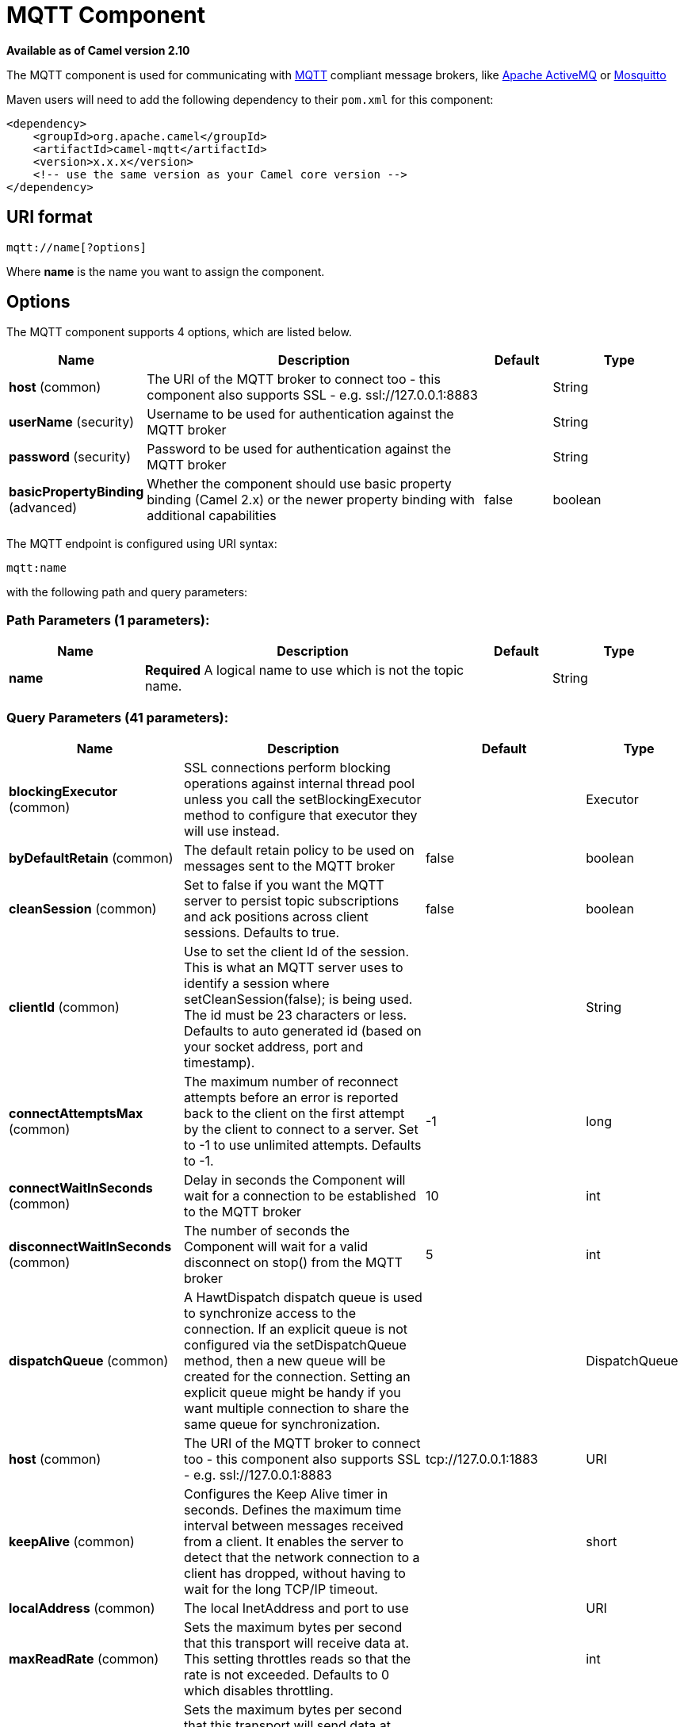 [[mqtt-component]]
= MQTT Component

*Available as of Camel version 2.10*

The MQTT component is used for communicating with
http://mqtt.org[MQTT] compliant message brokers, like
http://activemq.apache.org[Apache ActiveMQ] or
http://mosquitto.org[Mosquitto]

Maven users will need to add the following dependency to their `pom.xml`
for this component:

[source,xml]
------------------------------------------------------------
<dependency>
    <groupId>org.apache.camel</groupId>
    <artifactId>camel-mqtt</artifactId>
    <version>x.x.x</version>
    <!-- use the same version as your Camel core version -->
</dependency>
------------------------------------------------------------

== URI format

[source,java]
---------------------
mqtt://name[?options]
---------------------

Where *name* is the name you want to assign the component.

== Options




// component options: START
The MQTT component supports 4 options, which are listed below.



[width="100%",cols="2,5,^1,2",options="header"]
|===
| Name | Description | Default | Type
| *host* (common) | The URI of the MQTT broker to connect too - this component also supports SSL - e.g. ssl://127.0.0.1:8883 |  | String
| *userName* (security) | Username to be used for authentication against the MQTT broker |  | String
| *password* (security) | Password to be used for authentication against the MQTT broker |  | String
| *basicPropertyBinding* (advanced) | Whether the component should use basic property binding (Camel 2.x) or the newer property binding with additional capabilities | false | boolean
|===
// component options: END






// endpoint options: START
The MQTT endpoint is configured using URI syntax:

----
mqtt:name
----

with the following path and query parameters:

=== Path Parameters (1 parameters):


[width="100%",cols="2,5,^1,2",options="header"]
|===
| Name | Description | Default | Type
| *name* | *Required* A logical name to use which is not the topic name. |  | String
|===


=== Query Parameters (41 parameters):


[width="100%",cols="2,5,^1,2",options="header"]
|===
| Name | Description | Default | Type
| *blockingExecutor* (common) | SSL connections perform blocking operations against internal thread pool unless you call the setBlockingExecutor method to configure that executor they will use instead. |  | Executor
| *byDefaultRetain* (common) | The default retain policy to be used on messages sent to the MQTT broker | false | boolean
| *cleanSession* (common) | Set to false if you want the MQTT server to persist topic subscriptions and ack positions across client sessions. Defaults to true. | false | boolean
| *clientId* (common) | Use to set the client Id of the session. This is what an MQTT server uses to identify a session where setCleanSession(false); is being used. The id must be 23 characters or less. Defaults to auto generated id (based on your socket address, port and timestamp). |  | String
| *connectAttemptsMax* (common) | The maximum number of reconnect attempts before an error is reported back to the client on the first attempt by the client to connect to a server. Set to -1 to use unlimited attempts. Defaults to -1. | -1 | long
| *connectWaitInSeconds* (common) | Delay in seconds the Component will wait for a connection to be established to the MQTT broker | 10 | int
| *disconnectWaitInSeconds* (common) | The number of seconds the Component will wait for a valid disconnect on stop() from the MQTT broker | 5 | int
| *dispatchQueue* (common) | A HawtDispatch dispatch queue is used to synchronize access to the connection. If an explicit queue is not configured via the setDispatchQueue method, then a new queue will be created for the connection. Setting an explicit queue might be handy if you want multiple connection to share the same queue for synchronization. |  | DispatchQueue
| *host* (common) | The URI of the MQTT broker to connect too - this component also supports SSL - e.g. ssl://127.0.0.1:8883 | tcp://127.0.0.1:1883 | URI
| *keepAlive* (common) | Configures the Keep Alive timer in seconds. Defines the maximum time interval between messages received from a client. It enables the server to detect that the network connection to a client has dropped, without having to wait for the long TCP/IP timeout. |  | short
| *localAddress* (common) | The local InetAddress and port to use |  | URI
| *maxReadRate* (common) | Sets the maximum bytes per second that this transport will receive data at. This setting throttles reads so that the rate is not exceeded. Defaults to 0 which disables throttling. |  | int
| *maxWriteRate* (common) | Sets the maximum bytes per second that this transport will send data at. This setting throttles writes so that the rate is not exceeded. Defaults to 0 which disables throttling. |  | int
| *mqttQosPropertyName* (common) | The property name to look for on an Exchange for an individual published message. If this is set (one of AtMostOnce, AtLeastOnce or ExactlyOnce ) - then that QoS will be set on the message sent to the MQTT message broker. | MQTTQos | String
| *mqttRetainPropertyName* (common) | The property name to look for on an Exchange for an individual published message. If this is set (expects a Boolean value) - then the retain property will be set on the message sent to the MQTT message broker. | MQTTRetain | String
| *mqttTopicPropertyName* (common) | These a properties that are looked for in an Exchange - to publish to | MQTTTopicPropertyName | String
| *publishTopicName* (common) | The default Topic to publish messages on | camel/mqtt/test | String
| *qualityOfService* (common) | Quality of service level to use for topics. | AtLeastOnce | String
| *receiveBufferSize* (common) | Sets the size of the internal socket receive buffer. Defaults to 65536 (64k) | 65536 | int
| *reconnectAttemptsMax* (common) | The maximum number of reconnect attempts before an error is reported back to the client after a server connection had previously been established. Set to -1 to use unlimited attempts. Defaults to -1. | -1 | long
| *reconnectBackOffMultiplier* (common) | The Exponential backoff be used between reconnect attempts. Set to 1 to disable exponential backoff. Defaults to 2. | 2.0 | double
| *reconnectDelay* (common) | How long to wait in ms before the first reconnect attempt. Defaults to 10. | 10 | long
| *reconnectDelayMax* (common) | The maximum amount of time in ms to wait between reconnect attempts. Defaults to 30,000. | 30000 | long
| *sendBufferSize* (common) | Sets the size of the internal socket send buffer. Defaults to 65536 (64k) | 65536 | int
| *sendWaitInSeconds* (common) | The maximum time the Component will wait for a receipt from the MQTT broker to acknowledge a published message before throwing an exception | 5 | int
| *sslContext* (common) | To configure security using SSLContext configuration |  | SSLContext
| *subscribeTopicName* (common) | *Deprecated* These are set on the Endpoint - together with properties inherited from MQTT |  | String
| *subscribeTopicNames* (common) | A comma-delimited list of Topics to subscribe to for messages. Note that each item of this list can contain MQTT wildcards ( and/or #), in order to subscribe to topics matching a certain pattern within a hierarchy. For example, is a wildcard for all topics at a level within the hierarchy, so if a broker has topics topics/one and topics/two, then topics/ can be used to subscribe to both. A caveat to consider here is that if the broker adds topics/three, the route would also begin to receive messages from that topic. |  | String
| *trafficClass* (common) | Sets traffic class or type-of-service octet in the IP header for packets sent from the transport. Defaults to 8 which means the traffic should be optimized for throughput. | 8 | int
| *version* (common) | Set to 3.1.1 to use MQTT version 3.1.1. Otherwise defaults to the 3.1 protocol version. | 3.1 | String
| *willMessage* (common) | The Will message to send. Defaults to a zero length message. |  | String
| *willQos* (common) | Sets the quality of service to use for the Will message. Defaults to AT_MOST_ONCE. | AtMostOnce | QoS
| *willRetain* (common) | Set to true if you want the Will to be published with the retain option. |  | QoS
| *willTopic* (common) | If set the server will publish the client's Will message to the specified topics if the client has an unexpected disconnection. |  | String
| *bridgeErrorHandler* (consumer) | Allows for bridging the consumer to the Camel routing Error Handler, which mean any exceptions occurred while the consumer is trying to pickup incoming messages, or the likes, will now be processed as a message and handled by the routing Error Handler. By default the consumer will use the org.apache.camel.spi.ExceptionHandler to deal with exceptions, that will be logged at WARN or ERROR level and ignored. | false | boolean
| *exceptionHandler* (consumer) | To let the consumer use a custom ExceptionHandler. Notice if the option bridgeErrorHandler is enabled then this option is not in use. By default the consumer will deal with exceptions, that will be logged at WARN or ERROR level and ignored. |  | ExceptionHandler
| *exchangePattern* (consumer) | Sets the exchange pattern when the consumer creates an exchange. |  | ExchangePattern
| *lazyStartProducer* (producer) | Whether the producer should be started lazy (on the first message). By starting lazy you can use this to allow CamelContext and routes to startup in situations where a producer may otherwise fail during starting and cause the route to fail being started. By deferring this startup to be lazy then the startup failure can be handled during routing messages via Camel's routing error handlers. Beware that when the first message is processed then creating and starting the producer may take a little time and prolong the total processing time of the processing. | false | boolean
| *lazySessionCreation* (producer) | Sessions can be lazily created to avoid exceptions, if the remote server is not up and running when the Camel producer is started. | true | boolean
| *basicPropertyBinding* (advanced) | Whether the endpoint should use basic property binding (Camel 2.x) or the newer property binding with additional capabilities | false | boolean
| *synchronous* (advanced) | Sets whether synchronous processing should be strictly used, or Camel is allowed to use asynchronous processing (if supported). | false | boolean
|===
// endpoint options: END
// spring-boot-auto-configure options: START
== Spring Boot Auto-Configuration

When using Spring Boot make sure to use the following Maven dependency to have support for auto configuration:

[source,xml]
----
<dependency>
  <groupId>org.apache.camel</groupId>
  <artifactId>camel-mqtt-starter</artifactId>
  <version>x.x.x</version>
  <!-- use the same version as your Camel core version -->
</dependency>
----


The component supports 5 options, which are listed below.



[width="100%",cols="2,5,^1,2",options="header"]
|===
| Name | Description | Default | Type
| *camel.component.mqtt.basic-property-binding* | Whether the component should use basic property binding (Camel 2.x) or the newer property binding with additional capabilities | false | Boolean
| *camel.component.mqtt.enabled* | Enable mqtt component | true | Boolean
| *camel.component.mqtt.host* | The URI of the MQTT broker to connect too - this component also supports SSL - e.g. ssl://127.0.0.1:8883 |  | String
| *camel.component.mqtt.password* | Password to be used for authentication against the MQTT broker |  | String
| *camel.component.mqtt.user-name* | Username to be used for authentication against the MQTT broker |  | String
|===
// spring-boot-auto-configure options: END




== Samples

Sending messages:

[source,java]
----------------------------------------------------------------------
from("direct:foo").to("mqtt:cheese?publishTopicName=test.mqtt.topic");
----------------------------------------------------------------------

Consuming messages:

[source,java]
---------------------------------------------------------------------------------------------------------
from("mqtt:bar?subscribeTopicName=test.mqtt.topic").transform(body().convertToString()).to("mock:result")
---------------------------------------------------------------------------------------------------------

== Endpoints

Camel supports the Message Endpoint pattern
using the
http://camel.apache.org/maven/current/camel-core/apidocs/org/apache/camel/Endpoint.html[Endpoint]
interface. Endpoints are usually created by a
Component and Endpoints are usually referred to in
the DSL via their URIs.

From an Endpoint you can use the following methods

* http://camel.apache.org/maven/current/camel-core/apidocs/org/apache/camel/Endpoint.html#createProducer()[createProducer()]
will create a
http://camel.apache.org/maven/current/camel-core/apidocs/org/apache/camel/Producer.html[Producer]
for sending message exchanges to the endpoint
* http://camel.apache.org/maven/current/camel-core/apidocs/org/apache/camel/Endpoint.html#createConsumer(org.apache.camel.Processor)[createConsumer()]
implements the Event Driven Consumer
pattern for consuming message exchanges from the endpoint via a
http://camel.apache.org/maven/current/camel-core/apidocs/org/apache/camel/Processor.html[Processor]
when creating a
http://camel.apache.org/maven/current/camel-core/apidocs/org/apache/camel/Consumer.html[Consumer]
* http://camel.apache.org/maven/current/camel-core/apidocs/org/apache/camel/Endpoint.html#createPollingConsumer()[createPollingConsumer()]
implements the Polling Consumer pattern for
consuming message exchanges from the endpoint via a
http://camel.apache.org/maven/current/camel-core/apidocs/org/apache/camel/PollingConsumer.html[PollingConsumer]

== See Also

* Configuring Camel
* Message Endpoint pattern
* URIs
* Writing Components
